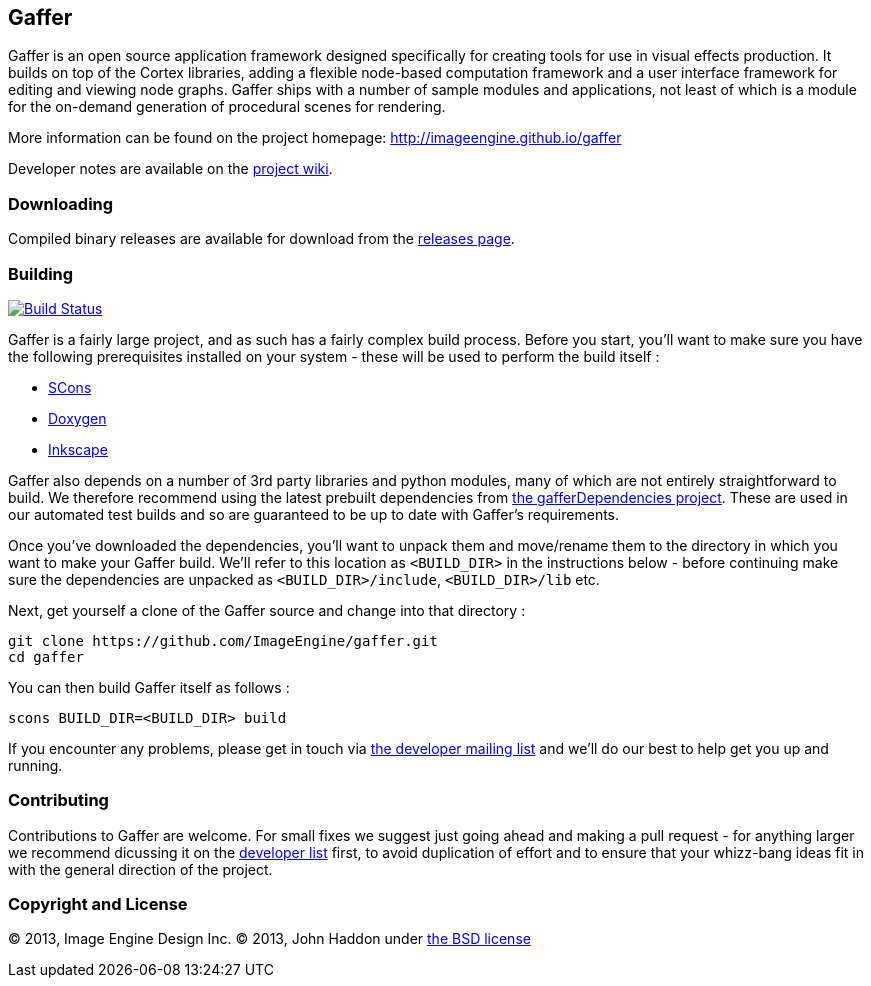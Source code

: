 == Gaffer ==

Gaffer is an open source application framework designed specifically for creating tools for use in visual effects production. It builds on top of the Cortex libraries, adding a flexible node-based computation framework and a user interface framework for editing and viewing node graphs. Gaffer ships with a number of sample modules and applications, not least of which is a module for the on-demand generation of procedural scenes for rendering.

More information can be found on the project homepage: http://imageengine.github.io/gaffer

Developer notes are available on the https://github.com/ImageEngine/gaffer/wiki[project wiki].

=== Downloading ===
Compiled binary releases are available for download from the https://github.com/ImageEngine/gaffer/releases[releases page].

=== Building ===

image:https://travis-ci.org/ImageEngine/gaffer.svg?branch=master["Build Status", link="https://travis-ci.org/ImageEngine/gaffer"]

Gaffer is a fairly large project, and as such has a fairly complex build process. Before you start, you'll want to make sure you have the following prerequisites installed on your system - these will be used to perform the build itself :

- http://www.scons.org[SCons]
- http://www.stack.nl/~dimitri/doxygen/[Doxygen]
- http://inkscape.org[Inkscape]

Gaffer also depends on a number of 3rd party libraries and python modules, many of which are not entirely straightforward to build. We therefore recommend using the latest prebuilt dependencies from https://github.com/johnhaddon/gafferDependencies/releases[the gafferDependencies project]. These are used in our automated test builds and so are guaranteed to be up to date with Gaffer's requirements.

Once you've downloaded the dependencies, you'll want to unpack them and move/rename them to the directory in which you want to make your Gaffer build. We'll refer to this location as `<BUILD_DIR>` in the instructions below - before continuing make sure the dependencies are unpacked as `<BUILD_DIR>/include`, `<BUILD_DIR>/lib` etc.

Next, get yourself a clone of the Gaffer source and change into that directory :

  git clone https://github.com/ImageEngine/gaffer.git
  cd gaffer

You can then build Gaffer itself as follows :

  scons BUILD_DIR=<BUILD_DIR> build

If you encounter any problems, please get in touch via https://groups.google.com/forum/#!forum/gaffer-dev[the developer mailing list] and we'll do our best to help get you up and running.

=== Contributing ===

Contributions to Gaffer are welcome. For small fixes we suggest just going ahead and making a pull request - for anything larger we recommend dicussing it on the https://groups.google.com/forum/#!forum/gaffer-dev[developer list] first, to avoid duplication of effort and to ensure that your whizz-bang ideas fit in with the general direction of the project.

=== Copyright and License ===
© 2013, Image Engine Design Inc. © 2013, John Haddon under https://github.com/ImageEngine/gaffer/blob/master/LICENSE[the BSD license]
